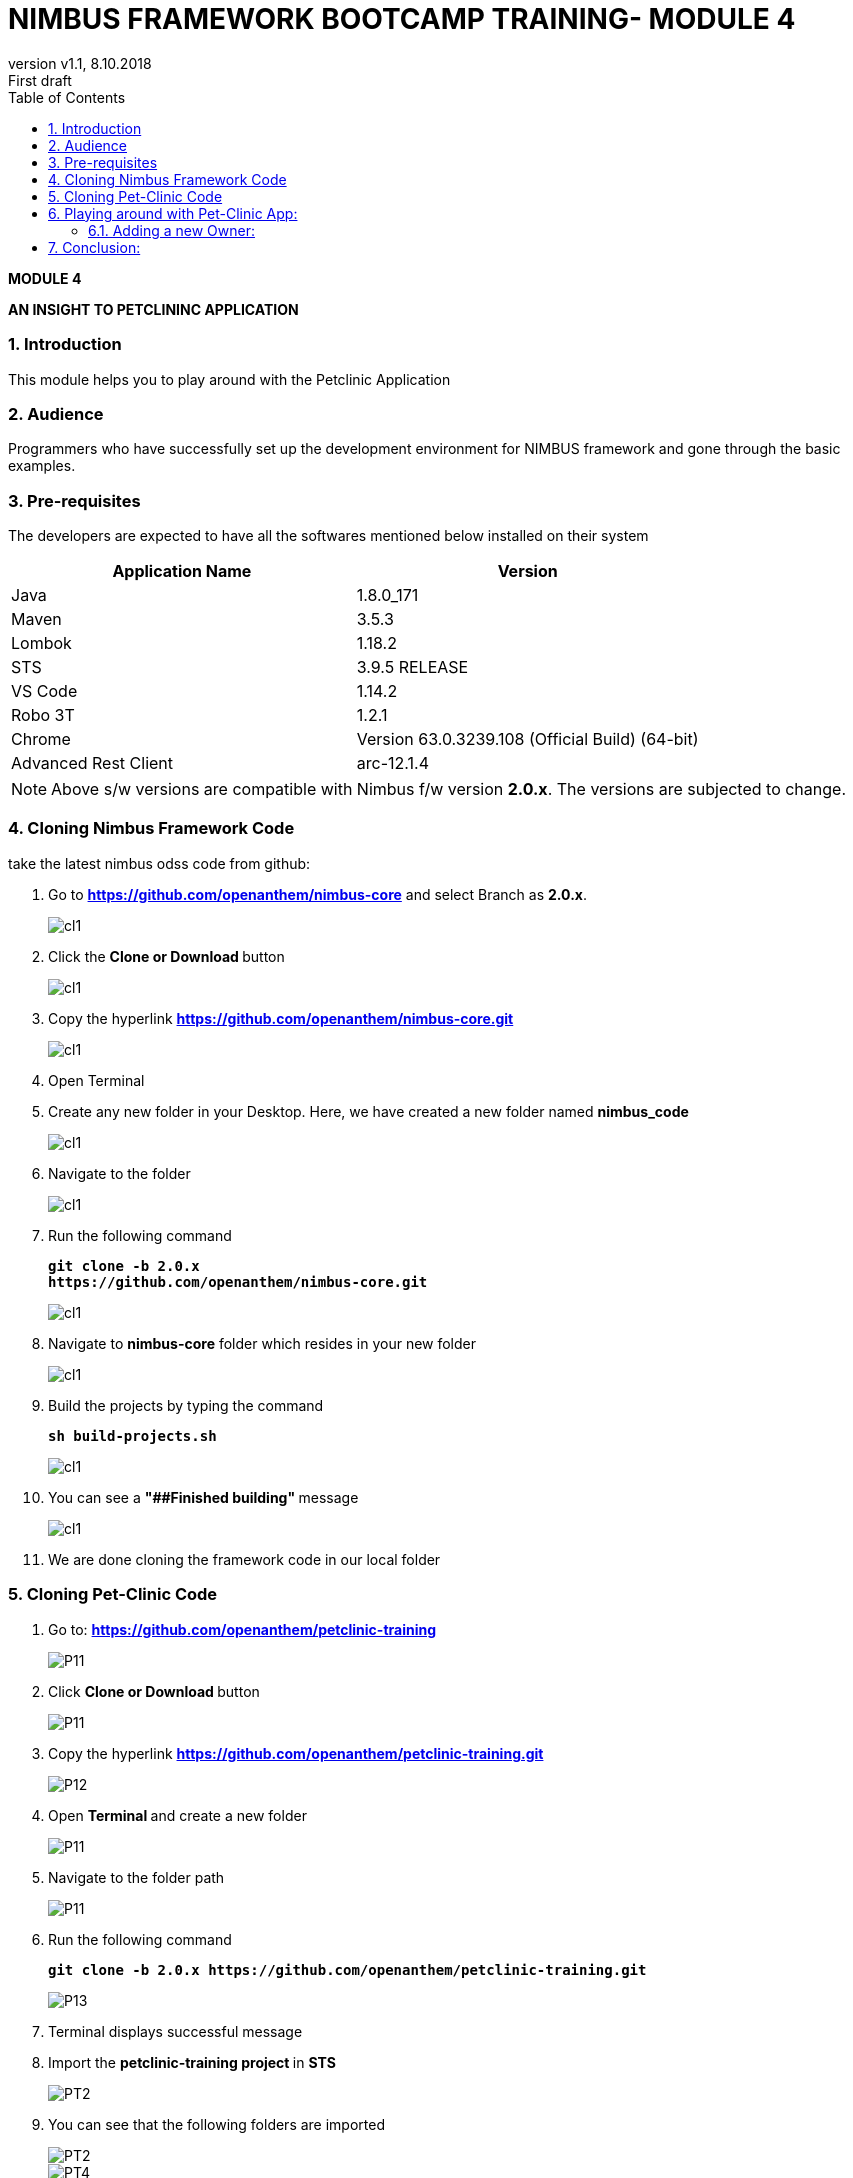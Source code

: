 
= NIMBUS FRAMEWORK BOOTCAMP TRAINING- MODULE 4
:docinfo: shared,private-head
:revnumber: v1.1
:revdate: 8.10.2018
:revremark: First draft
:source-highlighter: prettify
:sectnums:                                                          
:toc: left                                                             
:toclevels: 4                                                       
:toc-title: Table of Contents                                              
:experimental:                                                      
:description: NIMBUS AsciiDoc document 4                            
:keywords: AsciiDoc  

[.text-center]
[big navy]*MODULE 4*
[.text-center]
[big navy]*AN INSIGHT TO PETCLININC APPLICATION*

=== Introduction

This module helps you to play around with the Petclinic Application

=== Audience

Programmers who have successfully set up the development environment for NIMBUS framework and gone through the basic examples.

=== Pre-requisites

The developers are expected to have all the softwares mentioned below installed on their system

[cols="2",options="header"]
|=========================================================
|Application Name | Version 

|Java	|1.8.0_171 
|Maven	 |3.5.3
|Lombok	|1.18.2
|STS	|3.9.5 RELEASE 
|VS Code	|1.14.2 
|Robo 3T	|1.2.1
|Chrome	|Version 63.0.3239.108 (Official Build) (64-bit)
|Advanced Rest Client	|arc-12.1.4


|=========================================================

NOTE: Above s/w versions are compatible with Nimbus f/w version    **2.0.x**.
      The versions are subjected to change.



=== Cloning Nimbus Framework Code

take the latest nimbus odss code from github:


.  Go to 
[blue]#**https://github.com/openanthem/nimbus-core**# and select Branch as [navy]#**2.0.x**#.
+
image::CL1AA.png[cl1]
.	Click the [navy]#** Clone or Download **# button
+
image::CLCC.png[cl1]
. Copy the hyperlink
[blue]#**
https://github.com/openanthem/nimbus-core.git**#

+
image::CLBB.png[cl1]

.	Open Terminal

.	Create any new folder in your Desktop. Here, we have created a new folder named [navy]#**nimbus_code**#
+
image::CL111.png[cl1]
.	Navigate to the folder
+
image::CL222.png[cl1] 
. Run the following command
+
[subs="quotes"]
-----------------------------------
**git clone -b 2.0.x 
https://github.com/openanthem/nimbus-core.git
** 
----------------------------------- 
+
image::CL333.png[cl1]
. Navigate to [navy]#**nimbus-core**# folder which resides in your new folder
+
image::CL444.png[cl1]
. Build the projects by typing the command
+
[subs="quotes"]
-----------------------------------
**sh build-projects.sh ** 
-----------------------------------
+
image::CL555.png[cl1]
. You can see a ** "##Finished building" ** message
+
image::CL666.png[cl1]
. We are done cloning the framework code in our local folder

=== Cloning Pet-Clinic Code

. Go to: [blue]#**https://github.com/openanthem/petclinic-training**#
+
image::PET1.png[P11]
.	Click [navy]#** Clone or Download **# button
+
image::PET2.png[P11]
. Copy the hyperlink
[blue]#** https://github.com/openanthem/petclinic-training.git **#
+
image::PET3.png[P12]
.	Open [navy]#** Terminal **# and create a new folder
+
image::PET4.png[P11]
.	Navigate to the folder path 
+
image::PET5.png[P11]
. Run the following command
+
[subs="quotes"]
-----------------------------------
*git clone -b 2.0.x https://github.com/openanthem/petclinic-training.git*
-----------------------------------
+
image::PET6.png[P13]
. Terminal displays successful message

. Import the  [navy]#**petclinic-training project **# in [navy]#**STS**# 
+
image::PET7.png[PT2]
. You can see that the following folders are imported
+
image::PET8.png[PT2]
+
image::PET9.png[PT4]
. Build the projects
+
image::PET10.png[PT4]
+
image::PET11.png[PT4]
+
. Make sure your [navy]#**mongo db**# is running. Go to Terminal and run the command
+
[subs="quotes"]
-----------------------------------
*brew services list*
-----------------------------------
+
image::PEN.png[PT4]
. Run [navy]#**nimbus-ui**# .Go to Terminal. Navigate to nimbus_code/nimbus-core/nimbus-ui/nimbusui and run the command
+
[subs="quotes"]
-----------------------------------
*npm start*
-----------------------------------
+
image::PEN1.png[PT4]
. You can see the compiled successfully message.
+
image::PEN2.png[PT4]
. Now, open STS
.. Run cloud-config as a spring boot application
+
image::PET12.png[PT5]
+
image::PET13.png[PT5]
.. Run petclinic-gateway as a spring boot application
+
image::PET14.png[PT5]
.. Run petclinic-web as a spring boot application
+
image::PET15.png[PT5]
. Select the application as 
+
image::PET16a.png[PT6]
. Launch the app by visting  http://localhost:8080/petclinic#/h/petclinicdashboard/vpDashboard
+
image::PET17.png[PT7]

== Playing around with Pet-Clinic App:

=== Adding a new Owner:
. Launch the app by visiting http://localhost:8080/petclinic#/h/petclinicdashboard/vpDashboard 
+
image::PET17.png[O1]
. Click [green]#**Owners**#
+
image::PET18.png[O2]
. You will be redirected to [green]#**Owners**# page. Ente first name and last name and Click [green]#**Add Owner**#
+
image::PET19.png[O3]
.. You will be redirected to [green]#**Add Owners**# page
+
image::PET20.png[O3a]

.. Enter the details and Click [green]#**Submit**#
+
image::PET21.png[O5]
.. You can view the details in [green]#**Owners**# page
+
image::PET22.png[O6]

== Conclusion:

Now you know got to know how to work with the pet-clinic application!